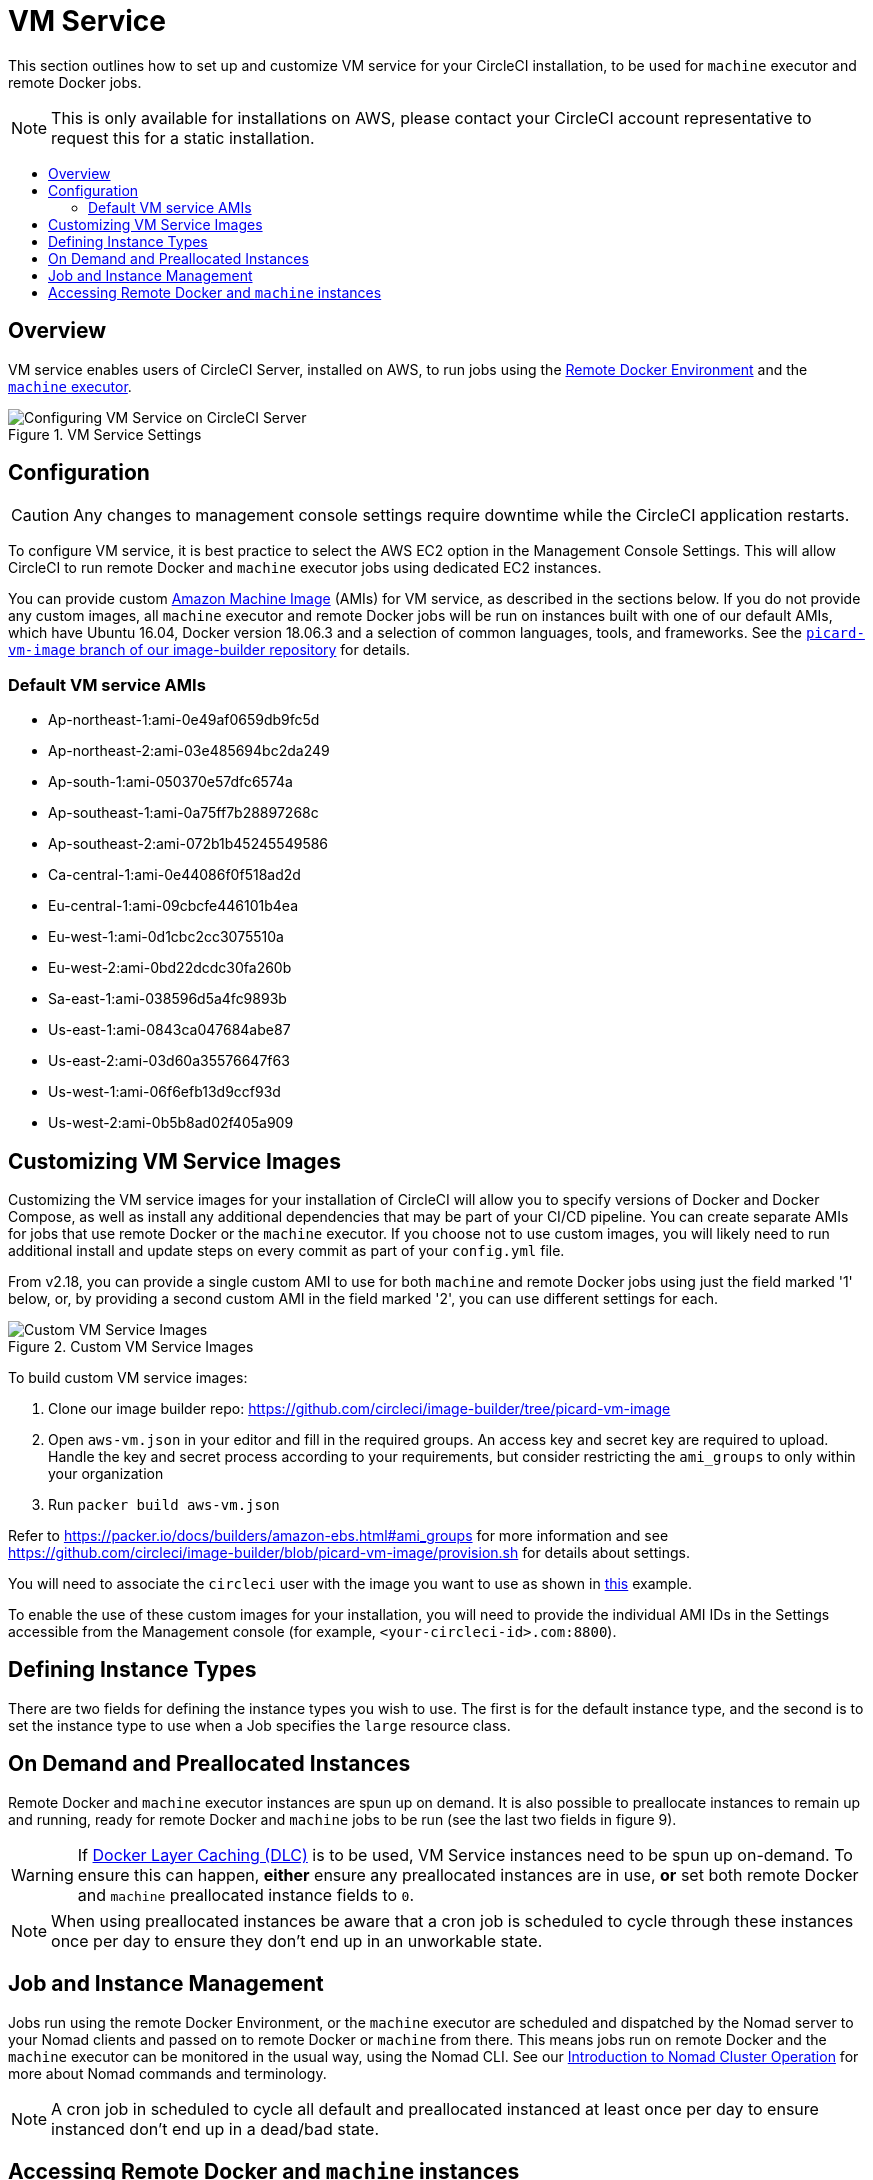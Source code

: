 = VM Service
:page-layout: classic-docs
:page-liquid:
:icons: font
:toc: macro
:toc-title:
:sectanchors:

This section outlines how to set up and customize VM service for your CircleCI installation, to be used for `machine` executor and remote Docker jobs.

NOTE: This is only available for installations on AWS, please contact your CircleCI account representative to request this for a static installation.

toc::[]

== Overview

VM service enables users of CircleCI Server, installed on AWS, to run jobs using the https://circleci.com/docs/2.0/building-docker-images[Remote Docker Environment] and the https://circleci.com/docs/2.0/executor-types/#using-machine[`machine` executor].

.VM Service Settings
image::vm-service.png[Configuring VM Service on CircleCI Server]

== Configuration

CAUTION: Any changes to management console settings require downtime while the CircleCI application restarts.

To configure VM service, it is best practice to select the AWS EC2 option in the Management Console Settings. This will allow CircleCI to run remote Docker and `machine` executor jobs using dedicated EC2 instances.

You can provide custom https://docs.aws.amazon.com/AWSEC2/latest/UserGuide/AMIs.html[Amazon Machine Image] (AMIs) for VM service, as described in the sections below. If you do not provide any custom images, all `machine` executor and remote Docker jobs will be run on instances built with one of our default AMIs, which have Ubuntu 16.04, Docker version 18.06.3 and a selection of common languages, tools, and frameworks. See the https://github.com/circleci/image-builder/tree/picard-vm-image/circleci-provision-scripts[`picard-vm-image` branch of our image-builder repository] for details.

=== Default VM service AMIs

* Ap-northeast-1:ami-0e49af0659db9fc5d
* Ap-northeast-2:ami-03e485694bc2da249
* Ap-south-1:ami-050370e57dfc6574a
* Ap-southeast-1:ami-0a75ff7b28897268c
* Ap-southeast-2:ami-072b1b45245549586
* Ca-central-1:ami-0e44086f0f518ad2d
* Eu-central-1:ami-09cbcfe446101b4ea
* Eu-west-1:ami-0d1cbc2cc3075510a
* Eu-west-2:ami-0bd22dcdc30fa260b
* Sa-east-1:ami-038596d5a4fc9893b
* Us-east-1:ami-0843ca047684abe87
* Us-east-2:ami-03d60a35576647f63
* Us-west-1:ami-06f6efb13d9ccf93d
* Us-west-2:ami-0b5b8ad02f405a909

== Customizing VM Service Images

Customizing the VM service images for your installation of CircleCI will allow you to specify versions of Docker and Docker Compose, as well as install any additional dependencies that may be part of your CI/CD pipeline. You can create separate AMIs for jobs that use remote Docker or  the `machine` executor. If you choose not to use custom images, you will likely need to run additional install and update steps on every commit as part of your `config.yml` file.

From v2.18, you can provide a single custom AMI to use for both `machine` and remote Docker jobs using just the field marked '1' below, or, by providing a second custom AMI in the field marked '2', you can use different settings for each.

.Custom VM Service Images
image::vm-service-custom.png[Custom VM Service Images]

To build custom VM service images:

1. Clone our image builder repo: https://github.com/circleci/image-builder/tree/picard-vm-image
2. Open `aws-vm.json` in your editor and fill in the required groups. An access key and secret key are required to upload. Handle the key and secret process according to your requirements, but consider restricting the `ami_groups` to only within your organization
3. Run `packer build aws-vm.json`

Refer to https://packer.io/docs/builders/amazon-ebs.html#ami_groups for more information
and see https://github.com/circleci/image-builder/blob/picard-vm-image/provision.sh for details about settings.

You will need to associate the `circleci` user with the image you want to use as shown in https://github.com/circleci/image-builder/blob/picard-vm-image/aws_user_data[this] example.

To enable the use of these custom images for your installation, you will need to provide the individual AMI IDs in the Settings accessible from the Management console (for example, `<your-circleci-id>.com:8800`).

== Defining Instance Types
There are two fields for defining the instance types you wish to use. The first is for the default instance type, and the second is to set the instance type to use when a Job specifies the `large` resource class.

== On Demand and Preallocated Instances
Remote Docker and `machine` executor instances are spun up on demand. It is also possible to preallocate instances to remain up and running, ready for remote Docker and `machine` jobs to be run (see the last two fields in figure 9).

WARNING: If https://circleci.com/docs/2.0/docker-layer-caching/[Docker Layer Caching (DLC)] is to be used, VM Service instances need to be spun up on-demand. To ensure this can happen, **either** ensure any preallocated instances are in use, **or** set both remote Docker and `machine` preallocated instance fields to `0`.

NOTE: When using preallocated instances be aware that a cron job is scheduled to cycle through these instances once per day to ensure they don't end up in an unworkable state.

== Job and Instance Management

Jobs run using the remote Docker Environment, or the `machine` executor are scheduled and dispatched by the Nomad server to your Nomad clients and passed on to remote Docker or `machine` from there. This means jobs run on remote Docker and the `machine` executor can be monitored in the usual way, using the Nomad CLI. See our <<nomad#basic-terminology-and-architecture,Introduction to Nomad Cluster Operation>> for more about Nomad commands and terminology.

// add steps to find out statuses of Remote Docker and machine executor - would this be run `nomad node-status` from one of the nomad client instances? If so, how does a user navigate to a Nomad client instance?

NOTE: A cron job in scheduled to cycle all default and preallocated instanced at least once per day to ensure instanced don't end up in a dead/bad state.

== Accessing Remote Docker and `machine` instances
By default, private IP addresses are used to communicate with VM service instances. If you need to grant wider access, for example, to allow developers SSH access, this can be set using the checkbox in the VM Provider Advanced Settings.

.Allowing Access to VM Service Instances
image::vmprovider_advanced.png[VM Provider Advanced Settings]
